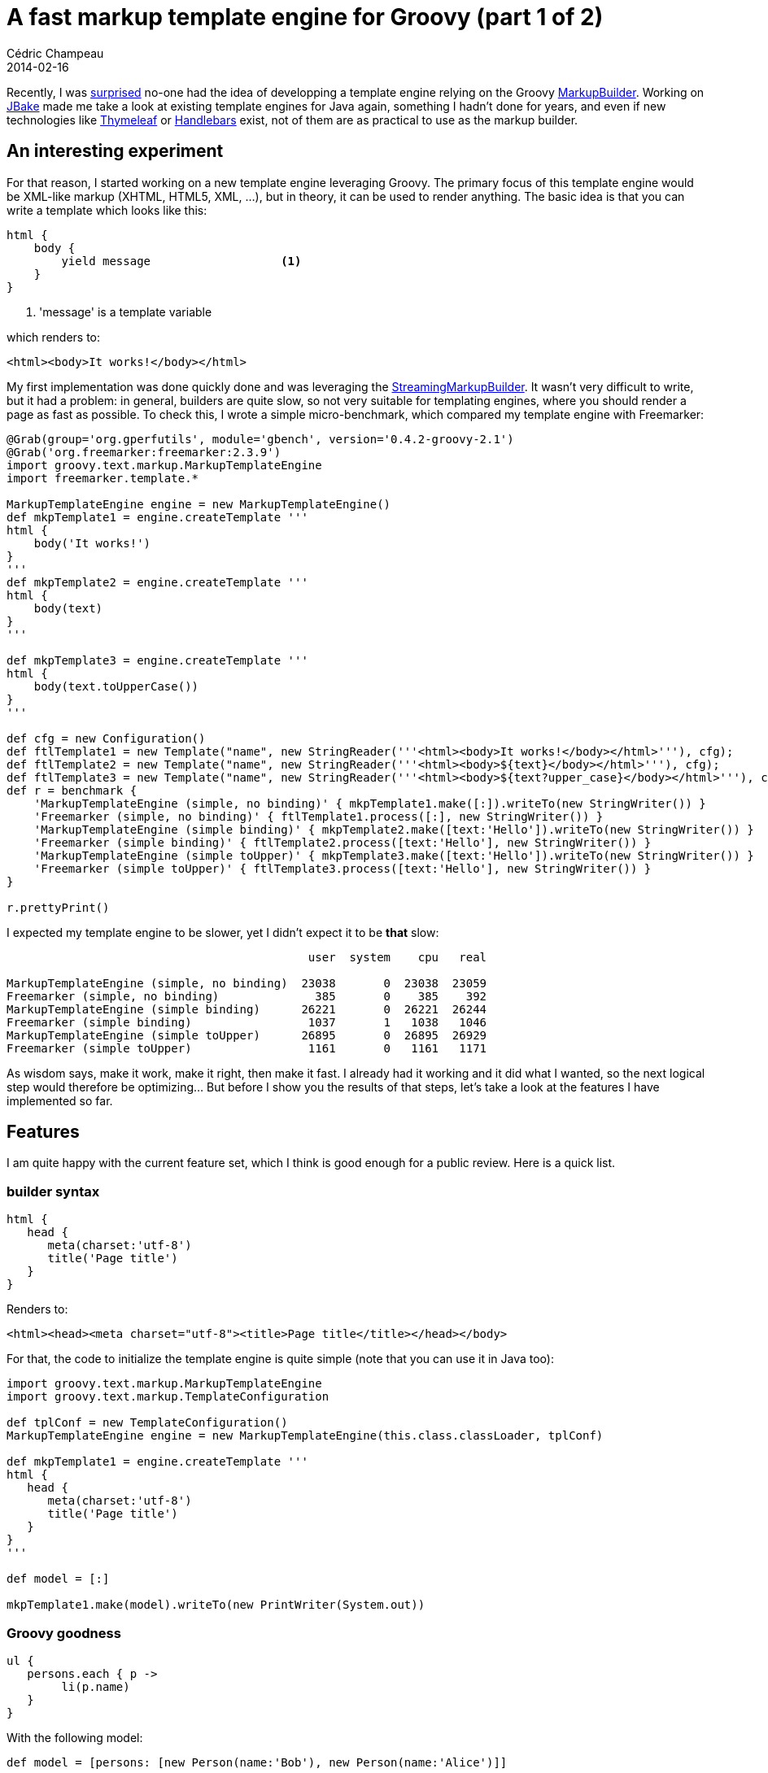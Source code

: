 = A fast markup template engine for Groovy (part 1 of 2)
Cédric Champeau
2014-02-16
:jbake-type: post
:jbake-tags: groovy,template,freemarker,markupbuilder,html
:jbake-status: published
:source-highlighter: prettify
:id: markup_template_engine_part_1
:icons: font

Recently, I was https://twitter.com/CedricChampeau/status/431131840788041728[surprised] no-one had the idea of developping a template engine relying on the Groovy https://groovy.codehaus.org/Creating+XML+using+Groovy's+MarkupBuilder[MarkupBuilder]. Working on https://jbake.org/[JBake] made me take a look at existing template engines for Java again, something I hadn't done for years, and even if new technologies like https://www.thymeleaf.org/[Thymeleaf] or https://jknack.github.io/handlebars.java/gettingStarted.html[Handlebars] exist, not of them are as practical to use as the markup builder.

== An interesting experiment

For that reason, I started working on a new template engine leveraging Groovy. The primary focus of this template engine would be XML-like markup (XHTML, HTML5, XML, ...), but in theory, it can be used to render anything. The basic idea is that you can write a template which looks like this:

[source,groovy]
----
html {
    body {
        yield message			<1>
    }
}
----
<1> 'message' is a template variable

which renders to:

[source,html]
----
<html><body>It works!</body></html>
----

My first implementation was done quickly done and was leveraging the https://groovy.codehaus.org/gapi/groovy/xml/StreamingMarkupBuilder.html[StreamingMarkupBuilder]. It wasn't very difficult to write, but it had a problem: in general, builders are quite slow, so not very suitable for templating engines, where you should render a page as fast as possible. To check this, I wrote a simple micro-benchmark, which compared my template engine with Freemarker:

[source,groovy]
----
@Grab(group='org.gperfutils', module='gbench', version='0.4.2-groovy-2.1')
@Grab('org.freemarker:freemarker:2.3.9')
import groovy.text.markup.MarkupTemplateEngine
import freemarker.template.*
 
MarkupTemplateEngine engine = new MarkupTemplateEngine()
def mkpTemplate1 = engine.createTemplate '''
html {
    body('It works!')
}
'''
def mkpTemplate2 = engine.createTemplate '''
html {
    body(text)
}
'''
 
def mkpTemplate3 = engine.createTemplate '''
html {
    body(text.toUpperCase())
}
'''
 
def cfg = new Configuration()
def ftlTemplate1 = new Template("name", new StringReader('''<html><body>It works!</body></html>'''), cfg);
def ftlTemplate2 = new Template("name", new StringReader('''<html><body>${text}</body></html>'''), cfg);
def ftlTemplate3 = new Template("name", new StringReader('''<html><body>${text?upper_case}</body></html>'''), cfg);
def r = benchmark {
    'MarkupTemplateEngine (simple, no binding)' { mkpTemplate1.make([:]).writeTo(new StringWriter()) }
    'Freemarker (simple, no binding)' { ftlTemplate1.process([:], new StringWriter()) }
    'MarkupTemplateEngine (simple binding)' { mkpTemplate2.make([text:'Hello']).writeTo(new StringWriter()) }
    'Freemarker (simple binding)' { ftlTemplate2.process([text:'Hello'], new StringWriter()) }
    'MarkupTemplateEngine (simple toUpper)' { mkpTemplate3.make([text:'Hello']).writeTo(new StringWriter()) }
    'Freemarker (simple toUpper)' { ftlTemplate3.process([text:'Hello'], new StringWriter()) }
}
 
r.prettyPrint()
----

I expected my template engine to be slower, yet I didn't expect it to be *that* slow:

----
                                            user  system    cpu   real

MarkupTemplateEngine (simple, no binding)  23038       0  23038  23059
Freemarker (simple, no binding)              385       0    385    392
MarkupTemplateEngine (simple binding)      26221       0  26221  26244
Freemarker (simple binding)                 1037       1   1038   1046
MarkupTemplateEngine (simple toUpper)      26895       0  26895  26929
Freemarker (simple toUpper)                 1161       0   1161   1171
----

As wisdom says, make it work, make it right, then make it fast. I already had it working and it did what I wanted, so the next logical step would therefore be optimizing... But before I show you the results of that steps, let's take a look at the features I have implemented so far.

== Features

I am quite happy with the current feature set, which I think is good enough for a public review. Here is a quick list.

=== builder syntax

[code,groovy]
----
html {
   head {
      meta(charset:'utf-8')
      title('Page title')
   }
}
----

Renders to:

[source,html]
----
<html><head><meta charset="utf-8"><title>Page title</title></head></body>
----

For that, the code to initialize the template engine is quite simple (note that you can use it in Java too):

[source,groovy]
----
import groovy.text.markup.MarkupTemplateEngine
import groovy.text.markup.TemplateConfiguration

def tplConf = new TemplateConfiguration()
MarkupTemplateEngine engine = new MarkupTemplateEngine(this.class.classLoader, tplConf)

def mkpTemplate1 = engine.createTemplate '''
html {
   head {
      meta(charset:'utf-8')
      title('Page title')
   }
}
'''

def model = [:]

mkpTemplate1.make(model).writeTo(new PrintWriter(System.out))
----

=== Groovy goodness

[source,groovy]
----
ul {
   persons.each { p ->
   	li(p.name)
   }
}
----

With the following model:

[source,groovy]
----
def model = [persons: [new Person(name:'Bob'), new Person(name:'Alice')]]
----

Renders to:

[source,html]
<ul><li>Bob</li><li>Alice</li></ul>

=== template inclusion
==== inclusion of another template

[source,groovy]
----
html {
   include template: 'includes/header.tpl'
   include template: 'includes/body.tpl'
}
----

==== inclusion of escaped text

[source,groovy]
----
html {
   div(class:'post') {
   	include escaped: 'content/text.txt'
   }
}
----

==== inclusion of unescaped text

[source,groovy]
----
html {
   div(class:'post') {
   	include unescaped: 'content/raw.txt'
   }
}
----

==== automatic escaping of user input

By default, variables read from the model will be escaped. For example, given the following model:

[source,groovy]
----
def model = [text:'<html>']
----

and the following template:

[source,groovy]
----
p(text)
----

Then the result will be:

[source,groovy]
----
<p>&lt;html&gt;</p>
----

It is possible to avoid escaping by prefixing the variable name with `unescaped.`:

[source,groovy]
----
p(unescaped.text)
----

==== automatic indentation

Automatic indentation allows the programmer to get rid of indent instructions. For the following template:

[source,groovy]
----
html {
   newLine()
   body {
newLine()
p('Auto indent in action!')
newLine()
   }
   newLine()
}
----

The result without automatic indent is:

[source,html]
----
<html>
<body>
<p>Auto indent in action!</p>
</body>
</html> 
----

If auto-indent is activated, then the output is changed to:

[source,html]
----
<html>
    <body>
        <p>Auto indent in action!</p>
    </body>
</html> 
----

==== automatic new lines

The previous example was nice, but you have a lot of `newLine` method calls. Activating auto-newline will use the open blocks to introduce newLines automatically. That means that you can change the template to:

[source,groovy]
----
html {
   body {
p('Auto indent in action!')
   }
}
----

which is much more readable! To understand how it works, let's slightly change the template, by moving the `body` block to the same line as `html`:

[source,groovy]
----
html {   body {
p('Auto indent in action!')
   }
}
----

in that case, the output is modified accordingly:
-
[source,html]
----
<html><body>
        <p>Auto indent in action!</p>
    </body>
</html> 
----

This means that new lines are really added where you have them in source code!

==== optional type checking of model

Imagine the following model:

[source,groovy]
----
class User {
   Long id
   String name
}

def model = [user: new User(id: 123, name: 'Cedric')]
----

and the following code to create a template:

[source,groovy]
----
def template = engine.createTemplate '''
p "User id: $user.id Name: $user.name Age: $user.age"
'''
----

The template is compiled fine, but if you try to render it, it will fail:

[source,groovy]
----
template.make(model).writeTo(new PrintWriter(System.out)) 	<1>
----
<1> fails with groovy.lang.MissingPropertyException: No such property: age for class: User

To avoid failing at render time, you can use a type checked mode:

[source,groovy]
----
def template = engine.createTypeCheckedModelTemplate '''	<1>
p "User id: $user.id Name: $user.name Age: $user.age"
''', [user: 'User']						<2>
----
<1> use _createTypeCheckedModelTemplate_ instead of _createTemplate_
<2> provide model type information

And this time, compilation of the template will fail directly:

----
[Static type checking] - No such property: age for class: User
----

This means that it won't wait for an actual template to be rendered for failing, which is a feature some people like (yes, I'm looking at you, Play! Framework ;)). Now that we've showed a quick list of those features (there are more, like helper methods in model, ...), what about performance? Is it worth it? I thought Groovy, and builders, were slow?

== Statically compiled templates

I had already played with link:/blog/2013/02/13/static_builders_inception.html[static builders] in the past, and we also have this very nice feature of static type checking extensions in Groovy 2.1. In Groovy 2.2, type checking extensions were extended to static compilation... So my first idea was to get rid of the `StreamingMarkupBuilder`, which is good but not really suited for optimizations. And before I explain the implementation details, here is the result of a more complete benchmark, using my latest implementation:

[source,groovy]
----
@Grab(group='org.gperfutils', module='gbench', version='0.4.2-groovy-2.1')
@Grab('org.freemarker:freemarker:2.3.9')
import groovy.text.markup.MarkupTemplateEngine
import freemarker.template.*
 
MarkupTemplateEngine engine = new MarkupTemplateEngine()
def mkpTemplate1 = engine.createTemplate '''
html {
    body('It works!')
}
'''
def mkpTemplate2 = engine.createTemplate '''
html {
    body(text)
}
'''
 
def mkpTemplate3 = engine.createTemplate '''
html {
    body(text.toUpperCase())
}
'''
 
def mkpTemplate3_typed = engine.createTemplate '''
html {
    body(((String)text).toUpperCase())
}
'''
 
def mkpTemplate4 = engine.createTemplate '''
html {
    body {
        ul {
            persons.each {
                li("$text $it")
            }
        }
    }
}
'''
 
def mkpTemplate4_typed = engine.createTemplate '''
List<String> pList = (List<String>) persons
String txt = text
html {
    body {
        ul {
            for (String p: pList) {
                li("$txt $p")
            }
        }
    }
}
'''
 
def model = [text:'Hello', persons:['Cedric','Guillaume','Jochen','Pascal','Paul']]
 
def cfg = new Configuration()
def ftlTemplate1 = new Template("name", new StringReader('''<html><body>It works!</body></html>'''), cfg);
def ftlTemplate2 = new Template("name", new StringReader('''<html><body>${text}</body></html>'''), cfg);
def ftlTemplate3 = new Template("name", new StringReader('''<html><body>${text?upper_case}</body></html>'''), cfg);
def ftlTemplate4 = new Template("name", new StringReader('''<html><body><ul><#list persons as person><li>${text} ${person}</#list></ul></body></html>'''), cfg);
 
def r = benchmark {
    'MarkupTemplateEngine (simple, no binding)' { mkpTemplate1.make([:]).writeTo(new StringWriter()) }
    'Freemarker (simple, no binding)' { ftlTemplate1.process([:], new StringWriter()) }
    'MarkupTemplateEngine (simple binding)' { mkpTemplate2.make(model).writeTo(new StringWriter()) }
    'Freemarker (simple binding)' { ftlTemplate2.process(model, new StringWriter()) }
    'MarkupTemplateEngine (simple toUpper)' { mkpTemplate3.make(model).writeTo(new StringWriter()) }
    'Freemarker (simple toUpper)' { ftlTemplate3.process(model, new StringWriter()) }
    'MarkupTemplateEngine (typed toUpper)' { mkpTemplate3_typed.make(model).writeTo(new StringWriter()) }
    'MarkupTemplateEngine loop' { mkpTemplate4.make(model).writeTo(new StringWriter()) }
    'MarkupTemplateEngine typed for loop' { mkpTemplate4_typed.make(model).writeTo(new StringWriter()) }
    'FreeMarker loop' {  ftlTemplate4.process(model, new StringWriter()) }
}
 
r.prettyPrint()
----

----
                                           user  system   cpu  real

MarkupTemplateEngine (simple, no binding)   609       0   609   615
Freemarker (simple, no binding)             400       0   400   410
MarkupTemplateEngine (simple binding)       628       3   631   631
Freemarker (simple binding)                 864       0   864   877
MarkupTemplateEngine (simple toUpper)       681       0   681   690
Freemarker (simple toUpper)                 972       0   972   986
MarkupTemplateEngine (typed toUpper)        696       3   699   706
MarkupTemplateEngine loop                  2927      12  2939  2949
MarkupTemplateEngine typed for loop        2579       0  2579  2615
FreeMarker loop                            2862       0  2862  2894
----

As you can see, there is a *huge* difference. For non trivial templates, the markup template engine is even faster than Freemarker! To acheive such performance, all templates are compiled into bytecode, but also make use of static compilation, type checking extensions, AST transformations, ...

In the next part, I will describe the techniques I used to implement this engine. Meanwhile, let me know what you think of it. If you feel brave, you can test it by checking out the sources on my fork:

----
git clone -b markup-template-engine https://github.com/melix/groovy-core.git
./gradlew console	<1>
----
<1> will compile Groovy and open a Groovy console where you can test the template engine


Update: In link:/blog/2014/02/markuptemplateengine_part2.html[the next part], we discuss the technical details.
